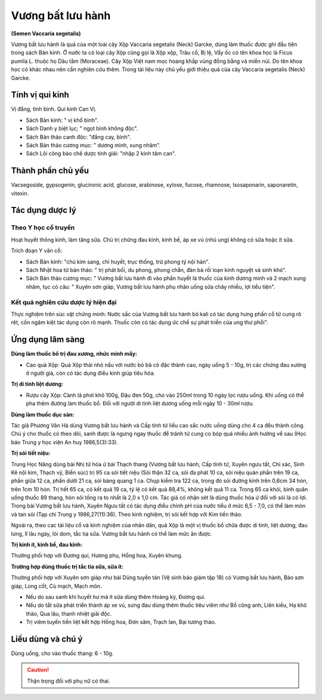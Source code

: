 .. _plants_vuong_bat:

##################
Vương bất lưu hành
##################

**(Semen Vaccaria segetalis)**

Vương bất lưu hành là quả của một loài cây Xộp Vaccaria segetalis (Neck)
Garcke, dùng làm thuốc được ghi đầu tiên trong sách Bản kinh. Ở nước ta
có loại cây Xộp cũng gọi là Xộp xộp, Trâu cổ, Bị lệ, Vẩy ốc có tên khoa
học là Ficus pumila L. thuộc họ Dâu tằm (Moraceae). Cây Xộp Việt nam mọc
hoang khắp vùng đồng bằng và miền núi. Do tên khoa học có khác nhau nên
cần nghiên cứu thêm. Trong tài liệu này chủ yếu giới thiệu quả của cây
Vaccaria segetalis (Neck) Garcke.

Tính vị qui kinh
================

Vị đắng, tính bình. Qui kinh Can Vị.

-  Sách Bản kinh: " vị khổ bình".
-  Sách Danh y biệt lục; " ngọt bình không độc".
-  Sách Bản thảo canh độc: "đắng cay, bình".
-  Sách Bản thảo cương mục: " dương minh, xung nhâm".
-  Sách Lôi công bào chế dược tính giải: "nhập 2 kinh tâm can".

Thành phần chủ yếu
==================

Vacsegoside, gypsogenin, glucironic acid, glucose, arabinose, xylose,
fucose, rhamnose, Isosaponarin, saponaretin, vitexin.

Tác dụng dược lý
================

Theo Y học cổ truyền
--------------------

Hoạt huyết thông kinh, làm tăng sữa. Chủ trị chứng đau kinh, kinh bế, áp
xe vú (nhũ ung) không có sữa hoặc ít sữa.

Trích đoạn Y văn cổ:

-  Sách Bản kinh: "chú kim sang, chỉ huyết, trục thống, trừ phong tý nội
   hàn".
-  Sách Nhật hoa tử bản thảo: " trị phát bối, du phong, phong chẩn, đàn
   bà rối loạn kinh nguyệt và sinh khó".
-  Sách Bản thảo cương mục: " Vương bất lưu hành đi vào phần huyết là
   thuốc của kinh dương minh và 2 mạch xung nhâm, tục có câu: " Xuyên
   sơn giáp, Vương bất lưu hành phụ nhân uống sữa chảy nhiều, lợi tiểu
   tiện".

Kết quả nghiên cứu dược lý hiện đại
-----------------------------------

Thực nghiệm trên súc vật chứng minh: Nước sắc của Vương bất lưu hành bỏ
kali có tác dụng hưng phấn cổ tử cung rõ rệt, cồn ngâm kiệt tác dụng còn
rõ mạnh. Thuốc còn có tác dụng ức chế sự phát triển của ung thư phổi".

Ứng dụng lâm sàng
=================

**Dùng làm thuốc bổ trị đau xương, nhức mình mẩy:**

-  Cao quả Xộp: Quả Xộp thái nhỏ nấu với nước bỏ bã cô đặc thành cao,
   ngày uống 5 - 10g, trị các chứng đau xương ở người già, còn có tác
   dụng điều kinh giúp tiêu hóa.

**Trị di tinh liệt dương:**

-  Rượu cây Xộp: Cành lá phơi khô 100g, Đậu đen 50g, cho vào 250ml trong
   10 ngày lọc rượu uống. Khi uống có thể pha thêm đường làm thuốc bổ.
   Đối với người di tinh liệt dương uống mỗi ngày 10 - 30ml rượu.

**Dùng làm thuốc dục sản:**

Tác giả Phương Vân Hà dùng Vương bất lưu hành và Cấp tính tử liều cao
sắc nước uống dùng cho 4 ca đều thành công. Chú ý cho thuốc có theo dõi,
sanh được là ngưng ngay thuốc để tránh tử cung co bóp quá nhiều ảnh
hưởng về sau (Học báo Trung y học viện An huy 1986,5(3):33).

**Trị sỏi tiết niệu:**

Trung Học Năng dùng bài Nhị tử hóa ứ bài Thạch thang (Vương bất lưu
hành, Cấp tính tử, Xuyên ngưu tất, Chỉ xác, Sinh Kê nội kim, Thạch vỹ,
Biển súc) trị 95 ca sỏi tiết niệu (Sỏi thận 32 ca, sỏi đa phát 10 ca,
sỏi niệu quản phần trên 19 ca, phần giữa 12 ca, phần dưới 21 ca, sỏi
bàng quang 1 ca. Chụp kiểm tra 122 ca, trong đó sỏi đường kính trên
0,6cm 34 hòn, trên 1cm 10 hòn. Trị hết 65 ca, có kết quả 19 ca, tỷ lệ có
kết quả 88,4%, không kết quả 11 ca. Trong 65 ca khỏi, bình quân uống
thuốc 89 thang, hòn sỏi tống ra to nhất là 2,0 x 1,0 cm. Tác giả có nhận
xét là dùng thuốc hóa ứ đối với sỏi là có lợi. Trong bài Vương bất lưu
hành, Xuyên Ngưu tất có tác dụng điều chỉnh pH của nước tiểu ở mức 6,5 -
7,0, có thể làm mòn và tan sỏi (Tạp chí Trung y 1986,27(11):36). Theo
kinh nghiệm, trị sỏi kết hợp với Kim tiền thảo.

Ngoài ra, theo cac tài liệu cổ và kinh nghiệm của nhân dân, quả Xộp là
một vị thuốc bổ chữa được di tinh, liệt dương, đau lưng, lî lâu ngày,
lòi dom, tắc tia sữa. Vương bất lưu hành có thể làm mức ăn được.

**Trị kinh ít, kinh bế, đau kinh:**

Thường phối hợp với Đương qui, Hương
phụ, Hồng hoa, Xuyên khung.

**Trường hợp dùng thuốc trị tắc tia sữa, sữa ít:**

Thường phối hợp với Xuyên sơn giáp như bài Dũng tuyền tán (Vệ sinh bảo giám tập 18) có
Vương bất lưu hành, Bào sơn giáp, Long cốt, Cù mạch, Mạch môn.

-  Nếu do sau sanh khí huyết hư mà ít sữa dùng thêm Hoàng kỳ, Đương qui.
-  Nếu do tắt sữa phát triển thành áp xe vú, sưng đau dùng thêm thuốc
   tiêu viêm như Bồ công anh, Liên kiều, Hạ khô thảo, Qua lâu, thanh
   nhiệt giải độc.
-  Trị viêm tuyến tiền liệt kết hợp Hồng hoa, Đơn sâm, Trạch lan, Bại
   tương thảo.

Liều dùng và chú ý
==================

Dùng uống, cho vào thuốc thang: 6 - 10g.

.. caution::
   Thận trọng đối với phụ nữ có thai.
